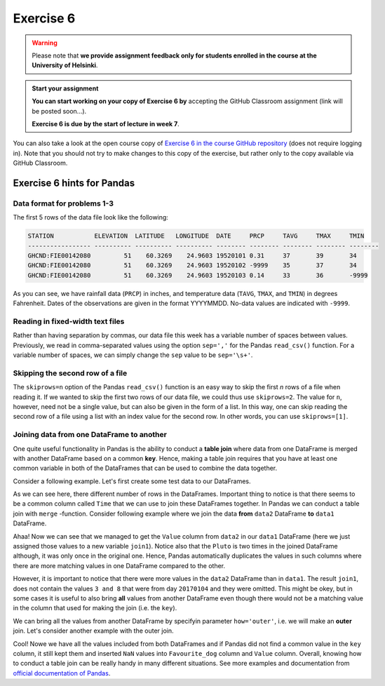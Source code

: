 Exercise 6
==========

.. warning::

    Please note that **we provide assignment feedback only for students enrolled in the course at the University of Helsinki**.

.. admonition:: Start your assignment

    **You can start working on your copy of Exercise 6 by** accepting the GitHub Classroom assignment (link will be posted soon...).

    **Exercise 6 is due by the start of lecture in week 7**.

You can also take a look at the open course copy of `Exercise 6 in the course GitHub repository <https://github.com/Geo-Python-2018/Exercise-6>`__ (does not require logging in).
Note that you should not try to make changes to this copy of the exercise, but rather only to the copy available via GitHub Classroom.

Exercise 6 hints for Pandas
---------------------------

Data format for problems 1-3
~~~~~~~~~~~~~~~~~~~~~~~~~~~~

The first 5 rows of the data file look like the following:

.. code::

    STATION           ELEVATION  LATITUDE   LONGITUDE  DATE     PRCP     TAVG     TMAX     TMIN     
    ----------------- ---------- ---------- ---------- -------- -------- -------- -------- -------- 
    GHCND:FIE00142080         51    60.3269    24.9603 19520101 0.31     37       39       34       
    GHCND:FIE00142080         51    60.3269    24.9603 19520102 -9999    35       37       34       
    GHCND:FIE00142080         51    60.3269    24.9603 19520103 0.14     33       36       -9999    

As you can see, we have rainfall data (``PRCP``) in inches, and temperature data (``TAVG``, ``TMAX``, and ``TMIN``) in degrees Fahrenheit.
Dates of the observations are given in the format YYYYMMDD.
No-data values are indicated with ``-9999``.

Reading in fixed-width text files
~~~~~~~~~~~~~~~~~~~~~~~~~~~~~~~~~

Rather than having separation by commas, our data file this week has a variable number of spaces between values.
Previously, we read in comma-separated values using the option ``sep=','`` for the Pandas ``read_csv()`` function.
For a variable number of spaces, we can simply change the ``sep`` value to be ``sep='\s+'``.

Skipping the second row of a file
~~~~~~~~~~~~~~~~~~~~~~~~~~~~~~~~~

The ``skiprows=n`` option of the Pandas ``read_csv()`` function is an easy way to skip the first *n* rows of a file when reading it.
If we wanted to skip the first two rows of our data file, we could thus use ``skiprows=2``.
The value for ``n``, however, need not be a single value, but can also be given in the form of a list.
In this way, one can skip reading the second row of a file using a list with an index value for the second row.
In other words, you can use ``skiprows=[1]``.

Joining data from one DataFrame to another
~~~~~~~~~~~~~~~~~~~~~~~~~~~~~~~~~~~~~~~~~~

One quite useful functionality in Pandas is the ability to conduct a **table join**
where data from one DataFrame is merged with another DataFrame based on a common **key**.
Hence, making a table join requires that you have at least one common variable in both
of the DataFrames that can be used to combine the data together.

Consider a following example. Let's first create some test data to our DataFrames.

.. ipython:: python
    :suppress:

        import pandas as pd

.. ipython:: python

    data1 = pd.DataFrame(data=[['20170101', 'Pluto'], ['20170102', 'Panda'], ['20170103', 'Snoopy']], columns=['Time', 'Favourite_dog'])
    data2 = pd.DataFrame(data=[['20170101', 1], ['20170101', 2], ['20170102', 3], ['20170104', 3], ['20170104', 8]], columns=['Time', 'Value'])
    data1
    data2

As we can see here, there different number of rows in the DataFrames. Important thing to notice is that there seems to be a common column called ``Time`` that we can use to
join these DataFrames together. In Pandas we can conduct a table join with ``merge`` -function. Consider following example where we join the data **from** ``data2`` DataFrame **to** ``data1`` DataFrame.

.. ipython:: python

    join1 = data1.merge(data2, on='Time')
    join1

Ahaa! Now we can see that we managed to get the ``Value`` column from ``data2`` in our ``data1`` DataFrame (here we just assigned those values to a new variable ``join1``).
Notice also that the ``Pluto`` is two times in the joined DataFrame although, it was only once in the original one. Hence, Pandas automatically duplicates the values in such
columns where there are more matching values in one DataFrame compared to the other.

However, it is important to notice that there were more values in the ``data2`` DataFrame than in ``data1``. The result ``join1``, does not contain the values ``3 and 8`` that were from day ``20170104`` and they were omitted.
This might be okey, but in some cases it is useful to also bring **all** values from another DataFrame even though there would not be a matching value in the column that used for making the join (i.e. the ``key``).

We can bring all the values from another DataFrame by specifyin parameter ``how='outer'``, i.e. we will make an **outer** join.
Let's consider another example with the outer join.

.. ipython:: python

    join2 = data1.merge(data2, on='Time', how='outer')
    join2

Cool! Nowe we have all the values included from both DataFrames and if Pandas did not find a common value in the ``key`` column, it still kept them and inserted ``NaN`` values into ``Favourite_dog`` column and ``Value`` column.
Overall, knowing how to conduct a table join can be really handy in many different situations.
See more examples and documentation from `official documentation of Pandas <https://pandas.pydata.org/pandas-docs/stable/merging.html>`__.
